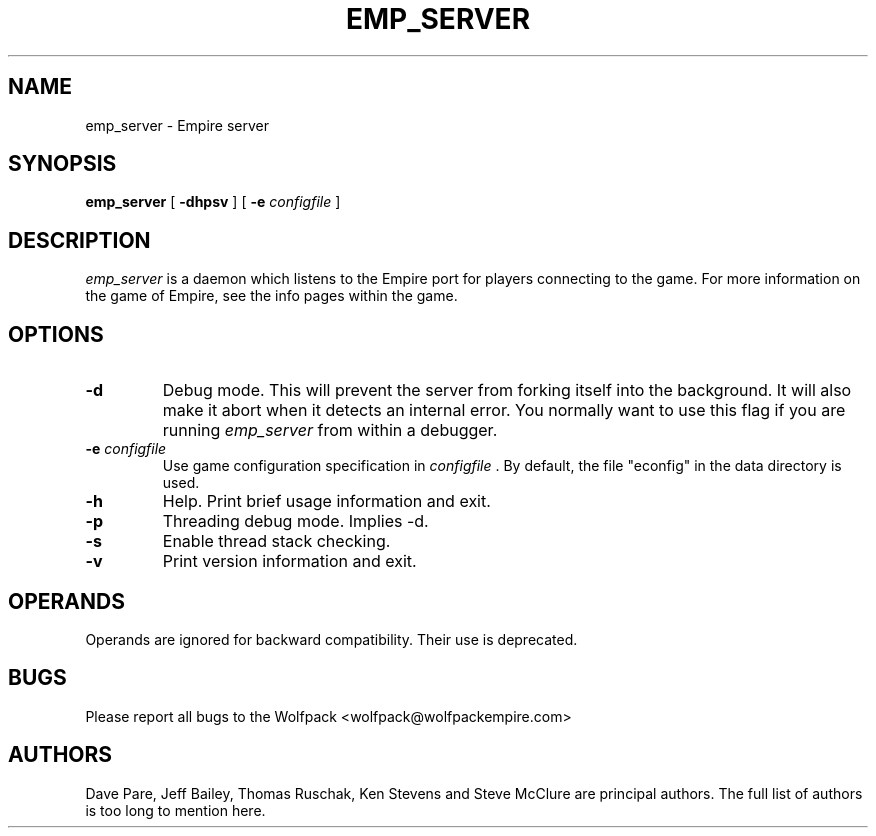 .TH EMP_SERVER 6
.UC
.SH NAME
emp_server \- Empire server
.SH SYNOPSIS
.B emp_server
[
.BI \-dhpsv
]
[
.BI \-e " configfile"
]
.br
.SH DESCRIPTION
.I emp_server
is a daemon which listens to the Empire port for players connecting to
the game.  For more information on the game of Empire, see the info
pages within the game.
.SH OPTIONS
.TP
.B \-d 
Debug mode.  This will prevent the server from forking itself into the
background.  It will also make it abort when it detects an internal
error.  You normally want to use this flag if you are running
.I emp_server
from within a debugger.
.TP
.BI \-e " configfile"
Use game configuration specification in 
.I configfile
\&.  By default, the file "econfig" in the data directory is used.
.TP
.B \-h 
Help.  Print brief usage information and exit.
.TP
.B \-p
Threading debug mode.  Implies -d.
.TP
.B \-s
Enable thread stack checking.
.TP
.B \-v
Print version information and exit.
.SH OPERANDS
Operands are ignored for backward compatibility.  Their use is
deprecated.
.SH BUGS
Please report all bugs to the Wolfpack <wolfpack@wolfpackempire.com>
.SH AUTHORS
Dave Pare, Jeff Bailey, Thomas Ruschak, Ken Stevens and Steve McClure
are principal authors.  The full list of authors is too long to
mention here.
